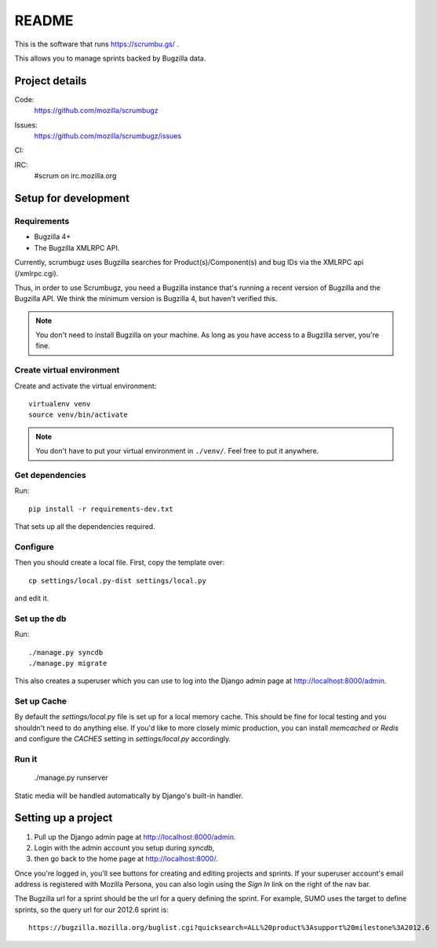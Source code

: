 ========
 README
========

This is the software that runs https://scrumbu.gs/ .

This allows you to manage sprints backed by Bugzilla data.


Project details
===============

Code:
    https://github.com/mozilla/scrumbugz

Issues:
    https://github.com/mozilla/scrumbugz/issues

CI:
    .. image:: https://secure.travis-ci.org/mozilla/scrumbugz.png
       :alt: Travis CI
       :target: http://travis-ci.org/mozilla/scrumbugz

IRC:
    #scrum on irc.mozilla.org


Setup for development
=====================

Requirements
------------

* Bugzilla 4+
* The Bugzilla XMLRPC API.

Currently, scrumbugz uses Bugzilla searches for Product(s)/Component(s) and
bug IDs via the XMLRPC api (/xmlrpc.cgi).

Thus, in order to use Scrumbugz, you need a Bugzilla instance that's
running a recent version of Bugzilla and the Bugzilla API. We think
the minimum version is Bugzilla 4, but haven't verified this.

.. Note::

   You don't need to install Bugzilla on your machine. As long as you
   have access to a Bugzilla server, you're fine.


Create virtual environment
--------------------------

Create and activate the virtual environment::

    virtualenv venv
    source venv/bin/activate

.. Note::

   You don't have to put your virtual environment in ``./venv/``. Feel
   free to put it anywhere.


Get dependencies
----------------

Run::

    pip install -r requirements-dev.txt

That sets up all the dependencies required.


Configure
---------

Then you should create a local file. First, copy the template over::

    cp settings/local.py-dist settings/local.py

and edit it.


Set up the db
-------------

Run::

    ./manage.py syncdb
    ./manage.py migrate

This also creates a superuser which you can use to log into the Django admin
page at `<http://localhost:8000/admin>`_.


Set up Cache
------------

By default the `settings/local.py` file is set up for a local memory
cache.  This should be fine for local testing and you shouldn't need
to do anything else. If you'd like to more closely mimic production,
you can install `memcached` or `Redis` and configure the `CACHES`
setting in `settings/local.py` accordingly.


Run it
------

    ./manage.py runserver

Static media will be handled automatically by Django's built-in handler.


Setting up a project
====================

1. Pull up the Django admin page at `<http://localhost:8000/admin>`_.
2. Login with the admin account you setup during `syncdb`,
3. then go back to the home page at `<http://localhost:8000/>`_.

Once you're logged in, you'll see buttons for creating and editing projects
and sprints. If your superuser account's email address is registered with
Mozilla Persona, you can also login using the `Sign In` link on the right
of the nav bar.

The Bugzilla url for a sprint should be the url for a query defining
the sprint. For example, SUMO uses the target to define sprints, so
the query url for our 2012.6 sprint is::

    https://bugzilla.mozilla.org/buglist.cgi?quicksearch=ALL%20product%3Asupport%20milestone%3A2012.6
